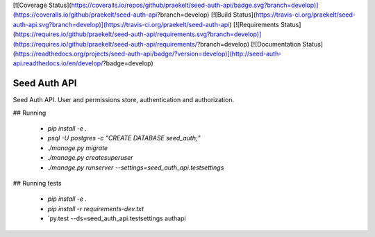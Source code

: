 [![Coverage Status](https://coveralls.io/repos/github/praekelt/seed-auth-api/badge.svg?branch=develop)](https://coveralls.io/github/praekelt/seed-auth-api?branch=develop)
[![Build Status](https://travis-ci.org/praekelt/seed-auth-api.svg?branch=develop)](https://travis-ci.org/praekelt/seed-auth-api)
[![Requirements Status](https://requires.io/github/praekelt/seed-auth-api/requirements.svg?branch=develop)](https://requires.io/github/praekelt/seed-auth-api/requirements/?branch=develop)
[![Documentation Status](https://readthedocs.org/projects/seed-auth-api/badge/?version=develop)](http://seed-auth-api.readthedocs.io/en/develop/?badge=develop)

=============
Seed Auth API
=============

Seed Auth API. User and permissions store, authentication and authorization.

## Running

 * `pip install -e .`
 * `psql -U postgres -c "CREATE DATABASE seed_auth;"`
 * `./manage.py migrate`
 * `./manage.py createsuperuser`
 * `./manage.py runserver --settings=seed_auth_api.testsettings`

## Running tests

 * `pip install -e .`
 * `pip install -r requirements-dev.txt`
 * `py.test --ds=seed_auth_api.testsettings authapi
